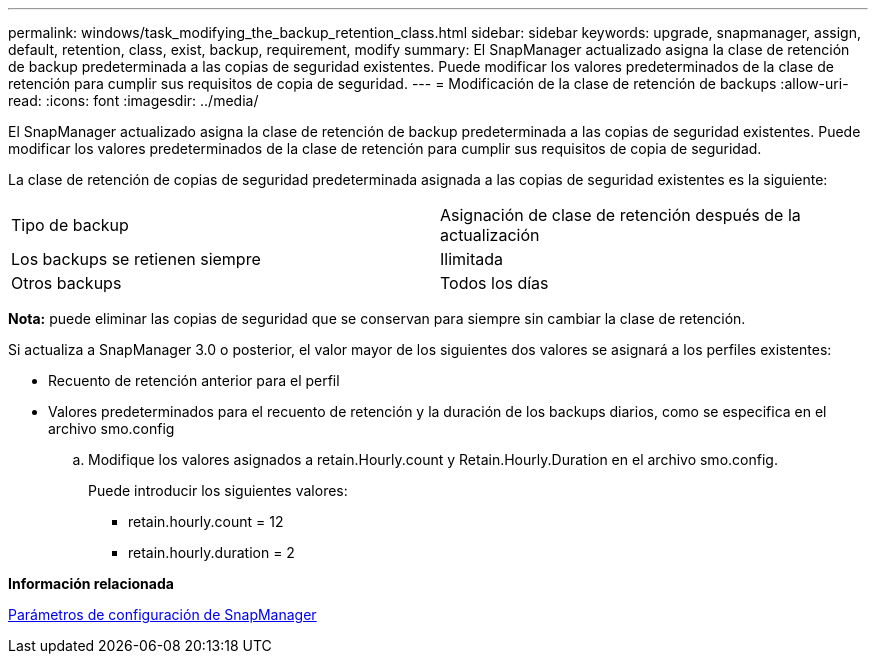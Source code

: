 ---
permalink: windows/task_modifying_the_backup_retention_class.html 
sidebar: sidebar 
keywords: upgrade, snapmanager, assign, default, retention, class, exist, backup, requirement, modify 
summary: El SnapManager actualizado asigna la clase de retención de backup predeterminada a las copias de seguridad existentes. Puede modificar los valores predeterminados de la clase de retención para cumplir sus requisitos de copia de seguridad. 
---
= Modificación de la clase de retención de backups
:allow-uri-read: 
:icons: font
:imagesdir: ../media/


[role="lead"]
El SnapManager actualizado asigna la clase de retención de backup predeterminada a las copias de seguridad existentes. Puede modificar los valores predeterminados de la clase de retención para cumplir sus requisitos de copia de seguridad.

La clase de retención de copias de seguridad predeterminada asignada a las copias de seguridad existentes es la siguiente:

|===


| Tipo de backup | Asignación de clase de retención después de la actualización 


 a| 
Los backups se retienen siempre
 a| 
Ilimitada



 a| 
Otros backups
 a| 
Todos los días

|===
*Nota:* puede eliminar las copias de seguridad que se conservan para siempre sin cambiar la clase de retención.

Si actualiza a SnapManager 3.0 o posterior, el valor mayor de los siguientes dos valores se asignará a los perfiles existentes:

* Recuento de retención anterior para el perfil
* Valores predeterminados para el recuento de retención y la duración de los backups diarios, como se especifica en el archivo smo.config
+
.. Modifique los valores asignados a retain.Hourly.count y Retain.Hourly.Duration en el archivo smo.config.
+
Puede introducir los siguientes valores:

+
*** retain.hourly.count = 12
*** retain.hourly.duration = 2






*Información relacionada*

xref:reference_snapmanager_configuration_parameters.adoc[Parámetros de configuración de SnapManager]
